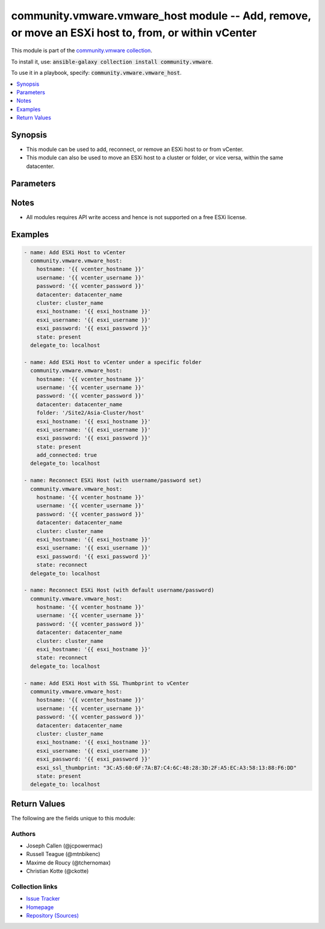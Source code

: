 

community.vmware.vmware_host module -- Add, remove, or move an ESXi host to, from, or within vCenter
++++++++++++++++++++++++++++++++++++++++++++++++++++++++++++++++++++++++++++++++++++++++++++++++++++

This module is part of the `community.vmware collection <https://galaxy.ansible.com/community/vmware>`_.

To install it, use: :code:`ansible-galaxy collection install community.vmware`.

To use it in a playbook, specify: :code:`community.vmware.vmware_host`.


.. contents::
   :local:
   :depth: 1


Synopsis
--------

- This module can be used to add, reconnect, or remove an ESXi host to or from vCenter.
- This module can also be used to move an ESXi host to a cluster or folder, or vice versa, within the same datacenter.








Parameters
----------

.. raw:: html

  <table style="width: 100%; height: 1px;">
  <thead>
  <tr>
    <th><p>Parameter</p></th>
    <th><p>Comments</p></th>
  </tr>
  </thead>
  <tbody>
  <tr style="height: 100%;">
    <td style="height: inherit; display: flex; flex-direction: row;"><div style="padding: 8px 16px; border-top: 1px solid #000000; height: inherit; flex: 1 0 auto; white-space: nowrap; max-width: 100%;">
      <div class="ansibleOptionAnchor" id="parameter-add_connected"></div>
      <p style="display: inline;"><strong>add_connected</strong></p>
      <a class="ansibleOptionLink" href="#parameter-add_connected" title="Permalink to this option"></a>
      <p style="font-size: small; margin-bottom: 0;">
        <span style="color: purple;">boolean</span>
      </p>
    </div></td>
    <td>
      <p>If set to <code class='docutils literal notranslate'>true</code>, then the host should be connected as soon as it is added.</p>
      <p>This parameter is ignored if state is set to a value other than <code class='docutils literal notranslate'>present</code>.</p>
      <p style="margin-top: 8px;"><span style="font-weight: 700;">Choices:</span></p>
      <ul>
        <li><p><code>false</code></p></li>
        <li><p><code style="color: blue; font-weight: 700;">true</code> <span style="color: blue;">← (default)</span></p></li>
      </ul>

    </td>
  </tr>
  <tr style="height: 100%;">
    <td style="height: inherit; display: flex; flex-direction: row;"><div style="padding: 8px 16px; border-top: 1px solid #000000; height: inherit; flex: 1 0 auto; white-space: nowrap; max-width: 100%;">
      <div class="ansibleOptionAnchor" id="parameter-cluster_name"></div>
      <div class="ansibleOptionAnchor" id="parameter-cluster"></div>
      <p style="display: inline;"><strong>cluster_name</strong></p>
      <a class="ansibleOptionLink" href="#parameter-cluster_name" title="Permalink to this option"></a>
      <p style="font-size: small; margin-bottom: 0;"><span style="color: darkgreen; white-space: normal;">aliases: cluster</span></p>
      <p style="font-size: small; margin-bottom: 0;">
        <span style="color: purple;">string</span>
      </p>
    </div></td>
    <td>
      <p>Name of the cluster to add the host.</p>
      <p>If <code class='docutils literal notranslate'>folder</code> is not set, then this parameter is required.</p>
      <p>Aliases added in version 2.6.</p>
    </td>
  </tr>
  <tr style="height: 100%;">
    <td style="height: inherit; display: flex; flex-direction: row;"><div style="padding: 8px 16px; border-top: 1px solid #000000; height: inherit; flex: 1 0 auto; white-space: nowrap; max-width: 100%;">
      <div class="ansibleOptionAnchor" id="parameter-datacenter_name"></div>
      <div class="ansibleOptionAnchor" id="parameter-datacenter"></div>
      <p style="display: inline;"><strong>datacenter_name</strong></p>
      <a class="ansibleOptionLink" href="#parameter-datacenter_name" title="Permalink to this option"></a>
      <p style="font-size: small; margin-bottom: 0;"><span style="color: darkgreen; white-space: normal;">aliases: datacenter</span></p>
      <p style="font-size: small; margin-bottom: 0;">
        <span style="color: purple;">string</span>
        / <span style="color: red;">required</span>
      </p>
    </div></td>
    <td>
      <p>Name of the datacenter to add the host.</p>
      <p>Aliases added in version 2.6.</p>
    </td>
  </tr>
  <tr style="height: 100%;">
    <td style="height: inherit; display: flex; flex-direction: row;"><div style="padding: 8px 16px; border-top: 1px solid #000000; height: inherit; flex: 1 0 auto; white-space: nowrap; max-width: 100%;">
      <div class="ansibleOptionAnchor" id="parameter-esxi_hostname"></div>
      <p style="display: inline;"><strong>esxi_hostname</strong></p>
      <a class="ansibleOptionLink" href="#parameter-esxi_hostname" title="Permalink to this option"></a>
      <p style="font-size: small; margin-bottom: 0;">
        <span style="color: purple;">string</span>
        / <span style="color: red;">required</span>
      </p>
    </div></td>
    <td>
      <p>ESXi hostname to manage.</p>
    </td>
  </tr>
  <tr style="height: 100%;">
    <td style="height: inherit; display: flex; flex-direction: row;"><div style="padding: 8px 16px; border-top: 1px solid #000000; height: inherit; flex: 1 0 auto; white-space: nowrap; max-width: 100%;">
      <div class="ansibleOptionAnchor" id="parameter-esxi_password"></div>
      <p style="display: inline;"><strong>esxi_password</strong></p>
      <a class="ansibleOptionLink" href="#parameter-esxi_password" title="Permalink to this option"></a>
      <p style="font-size: small; margin-bottom: 0;">
        <span style="color: purple;">string</span>
      </p>
    </div></td>
    <td>
      <p>ESXi password.</p>
      <p>Required for adding a host.</p>
      <p>Optional for reconnect.</p>
      <p>Unused for removing.</p>
      <p>No longer a required parameter from version 2.5.</p>
    </td>
  </tr>
  <tr style="height: 100%;">
    <td style="height: inherit; display: flex; flex-direction: row;"><div style="padding: 8px 16px; border-top: 1px solid #000000; height: inherit; flex: 1 0 auto; white-space: nowrap; max-width: 100%;">
      <div class="ansibleOptionAnchor" id="parameter-esxi_ssl_thumbprint"></div>
      <div class="ansibleOptionAnchor" id="parameter-ssl_thumbprint"></div>
      <p style="display: inline;"><strong>esxi_ssl_thumbprint</strong></p>
      <a class="ansibleOptionLink" href="#parameter-esxi_ssl_thumbprint" title="Permalink to this option"></a>
      <p style="font-size: small; margin-bottom: 0;"><span style="color: darkgreen; white-space: normal;">aliases: ssl_thumbprint</span></p>
      <p style="font-size: small; margin-bottom: 0;">
        <span style="color: purple;">string</span>
      </p>
    </div></td>
    <td>
      <p>Specifying the hostsystem certificate&#x27;s thumbprint.</p>
      <p>Use following command to get hostsystem certificate&#x27;s thumbprint - </p>
      <p># openssl x509 -in /etc/vmware/ssl/rui.crt -fingerprint -sha1 -noout</p>
      <p>Only used if <code class='docutils literal notranslate'>fetch_thumbprint</code> isn&#x27;t set to <code class='docutils literal notranslate'>true</code>.</p>
      <p style="margin-top: 8px;"><span style="color: blue; font-weight: 700;">Default:</span> <code style="color: blue;">&#34;&#34;</code></p>
    </td>
  </tr>
  <tr style="height: 100%;">
    <td style="height: inherit; display: flex; flex-direction: row;"><div style="padding: 8px 16px; border-top: 1px solid #000000; height: inherit; flex: 1 0 auto; white-space: nowrap; max-width: 100%;">
      <div class="ansibleOptionAnchor" id="parameter-esxi_username"></div>
      <p style="display: inline;"><strong>esxi_username</strong></p>
      <a class="ansibleOptionLink" href="#parameter-esxi_username" title="Permalink to this option"></a>
      <p style="font-size: small; margin-bottom: 0;">
        <span style="color: purple;">string</span>
      </p>
    </div></td>
    <td>
      <p>ESXi username.</p>
      <p>Required for adding a host.</p>
      <p>Optional for reconnect. If both <code class='docutils literal notranslate'>esxi_username</code> and <code class='docutils literal notranslate'>esxi_password</code> are used</p>
      <p>Unused for removing.</p>
      <p>No longer a required parameter from version 2.5.</p>
    </td>
  </tr>
  <tr style="height: 100%;">
    <td style="height: inherit; display: flex; flex-direction: row;"><div style="padding: 8px 16px; border-top: 1px solid #000000; height: inherit; flex: 1 0 auto; white-space: nowrap; max-width: 100%;">
      <div class="ansibleOptionAnchor" id="parameter-fetch_ssl_thumbprint"></div>
      <p style="display: inline;"><strong>fetch_ssl_thumbprint</strong></p>
      <a class="ansibleOptionLink" href="#parameter-fetch_ssl_thumbprint" title="Permalink to this option"></a>
      <p style="font-size: small; margin-bottom: 0;">
        <span style="color: purple;">boolean</span>
      </p>
    </div></td>
    <td>
      <p>Fetch the thumbprint of the host&#x27;s SSL certificate.</p>
      <p>This basically disables the host certificate verification (check if it was signed by a recognized CA).</p>
      <p>Disable this option if you want to allow only hosts with valid certificates to be added to vCenter.</p>
      <p>If this option is set to <code class='docutils literal notranslate'>false</code> and the certificate can&#x27;t be verified, an add or reconnect will fail.</p>
      <p>Unused when <code class='docutils literal notranslate'>esxi_ssl_thumbprint</code> is set.</p>
      <p>Optional for reconnect, but only used if <code class='docutils literal notranslate'>esxi_username</code> and <code class='docutils literal notranslate'>esxi_password</code> are used.</p>
      <p>Unused for removing.</p>
      <p style="margin-top: 8px;"><span style="font-weight: 700;">Choices:</span></p>
      <ul>
        <li><p><code>false</code></p></li>
        <li><p><code style="color: blue; font-weight: 700;">true</code> <span style="color: blue;">← (default)</span></p></li>
      </ul>

    </td>
  </tr>
  <tr style="height: 100%;">
    <td style="height: inherit; display: flex; flex-direction: row;"><div style="padding: 8px 16px; border-top: 1px solid #000000; height: inherit; flex: 1 0 auto; white-space: nowrap; max-width: 100%;">
      <div class="ansibleOptionAnchor" id="parameter-folder"></div>
      <div class="ansibleOptionAnchor" id="parameter-folder_name"></div>
      <p style="display: inline;"><strong>folder</strong></p>
      <a class="ansibleOptionLink" href="#parameter-folder" title="Permalink to this option"></a>
      <p style="font-size: small; margin-bottom: 0;"><span style="color: darkgreen; white-space: normal;">aliases: folder_name</span></p>
      <p style="font-size: small; margin-bottom: 0;">
        <span style="color: purple;">string</span>
      </p>
    </div></td>
    <td>
      <p>Name of the folder under which host to add.</p>
      <p>If <code class='docutils literal notranslate'>cluster_name</code> is not set, then this parameter is required.</p>
      <p>For example, if there is a datacenter &#x27;dc1&#x27; under folder called &#x27;Site1&#x27; then, this value will be &#x27;/Site1/dc1/host&#x27;.</p>
      <p>Here &#x27;host&#x27; is an invisible folder under VMware Web Client.</p>
      <p>Another example, if there is a nested folder structure like &#x27;/myhosts/india/pune&#x27; under datacenter &#x27;dc2&#x27;, then <code class='docutils literal notranslate'>folder</code> value will be &#x27;/dc2/host/myhosts/india/pune&#x27;.</p>
      <p>Other Examples: &#x27;/Site2/dc2/Asia-Cluster/host&#x27; or &#x27;/dc3/Asia-Cluster/host&#x27;</p>
    </td>
  </tr>
  <tr style="height: 100%;">
    <td style="height: inherit; display: flex; flex-direction: row;"><div style="padding: 8px 16px; border-top: 1px solid #000000; height: inherit; flex: 1 0 auto; white-space: nowrap; max-width: 100%;">
      <div class="ansibleOptionAnchor" id="parameter-force_connection"></div>
      <p style="display: inline;"><strong>force_connection</strong></p>
      <a class="ansibleOptionLink" href="#parameter-force_connection" title="Permalink to this option"></a>
      <p style="font-size: small; margin-bottom: 0;">
        <span style="color: purple;">boolean</span>
      </p>
    </div></td>
    <td>
      <p>Force the connection if the host is already being managed by another vCenter server.</p>
      <p style="margin-top: 8px;"><span style="font-weight: 700;">Choices:</span></p>
      <ul>
        <li><p><code>false</code></p></li>
        <li><p><code style="color: blue; font-weight: 700;">true</code> <span style="color: blue;">← (default)</span></p></li>
      </ul>

    </td>
  </tr>
  <tr style="height: 100%;">
    <td style="height: inherit; display: flex; flex-direction: row;"><div style="padding: 8px 16px; border-top: 1px solid #000000; height: inherit; flex: 1 0 auto; white-space: nowrap; max-width: 100%;">
      <div class="ansibleOptionAnchor" id="parameter-hostname"></div>
      <p style="display: inline;"><strong>hostname</strong></p>
      <a class="ansibleOptionLink" href="#parameter-hostname" title="Permalink to this option"></a>
      <p style="font-size: small; margin-bottom: 0;">
        <span style="color: purple;">string</span>
      </p>
    </div></td>
    <td>
      <p>The hostname or IP address of the vSphere vCenter or ESXi server.</p>
      <p>If the value is not specified in the task, the value of environment variable <code class='docutils literal notranslate'>VMWARE_HOST</code> will be used instead.</p>
      <p>Environment variable support added in Ansible 2.6.</p>
    </td>
  </tr>
  <tr style="height: 100%;">
    <td style="height: inherit; display: flex; flex-direction: row;"><div style="padding: 8px 16px; border-top: 1px solid #000000; height: inherit; flex: 1 0 auto; white-space: nowrap; max-width: 100%;">
      <div class="ansibleOptionAnchor" id="parameter-password"></div>
      <div class="ansibleOptionAnchor" id="parameter-pass"></div>
      <div class="ansibleOptionAnchor" id="parameter-pwd"></div>
      <p style="display: inline;"><strong>password</strong></p>
      <a class="ansibleOptionLink" href="#parameter-password" title="Permalink to this option"></a>
      <p style="font-size: small; margin-bottom: 0;"><span style="color: darkgreen; white-space: normal;">aliases: pass, pwd</span></p>
      <p style="font-size: small; margin-bottom: 0;">
        <span style="color: purple;">string</span>
      </p>
    </div></td>
    <td>
      <p>The password of the vSphere vCenter or ESXi server.</p>
      <p>If the value is not specified in the task, the value of environment variable <code class='docutils literal notranslate'>VMWARE_PASSWORD</code> will be used instead.</p>
      <p>Environment variable support added in Ansible 2.6.</p>
    </td>
  </tr>
  <tr style="height: 100%;">
    <td style="height: inherit; display: flex; flex-direction: row;"><div style="padding: 8px 16px; border-top: 1px solid #000000; height: inherit; flex: 1 0 auto; white-space: nowrap; max-width: 100%;">
      <div class="ansibleOptionAnchor" id="parameter-port"></div>
      <p style="display: inline;"><strong>port</strong></p>
      <a class="ansibleOptionLink" href="#parameter-port" title="Permalink to this option"></a>
      <p style="font-size: small; margin-bottom: 0;">
        <span style="color: purple;">integer</span>
      </p>
    </div></td>
    <td>
      <p>The port number of the vSphere vCenter or ESXi server.</p>
      <p>If the value is not specified in the task, the value of environment variable <code class='docutils literal notranslate'>VMWARE_PORT</code> will be used instead.</p>
      <p>Environment variable support added in Ansible 2.6.</p>
      <p style="margin-top: 8px;"><span style="color: blue; font-weight: 700;">Default:</span> <code style="color: blue;">443</code></p>
    </td>
  </tr>
  <tr style="height: 100%;">
    <td style="height: inherit; display: flex; flex-direction: row;"><div style="padding: 8px 16px; border-top: 1px solid #000000; height: inherit; flex: 1 0 auto; white-space: nowrap; max-width: 100%;">
      <div class="ansibleOptionAnchor" id="parameter-proxy_host"></div>
      <p style="display: inline;"><strong>proxy_host</strong></p>
      <a class="ansibleOptionLink" href="#parameter-proxy_host" title="Permalink to this option"></a>
      <p style="font-size: small; margin-bottom: 0;">
        <span style="color: purple;">string</span>
      </p>
    </div></td>
    <td>
      <p>Address of a proxy that will receive all HTTPS requests and relay them.</p>
      <p>The format is a hostname or a IP.</p>
      <p>If the value is not specified in the task, the value of environment variable <code class='docutils literal notranslate'>VMWARE_PROXY_HOST</code> will be used instead.</p>
      <p>This feature depends on a version of pyvmomi greater than v6.7.1.2018.12</p>
    </td>
  </tr>
  <tr style="height: 100%;">
    <td style="height: inherit; display: flex; flex-direction: row;"><div style="padding: 8px 16px; border-top: 1px solid #000000; height: inherit; flex: 1 0 auto; white-space: nowrap; max-width: 100%;">
      <div class="ansibleOptionAnchor" id="parameter-proxy_port"></div>
      <p style="display: inline;"><strong>proxy_port</strong></p>
      <a class="ansibleOptionLink" href="#parameter-proxy_port" title="Permalink to this option"></a>
      <p style="font-size: small; margin-bottom: 0;">
        <span style="color: purple;">integer</span>
      </p>
    </div></td>
    <td>
      <p>Port of the HTTP proxy that will receive all HTTPS requests and relay them.</p>
      <p>If the value is not specified in the task, the value of environment variable <code class='docutils literal notranslate'>VMWARE_PROXY_PORT</code> will be used instead.</p>
    </td>
  </tr>
  <tr style="height: 100%;">
    <td style="height: inherit; display: flex; flex-direction: row;"><div style="padding: 8px 16px; border-top: 1px solid #000000; height: inherit; flex: 1 0 auto; white-space: nowrap; max-width: 100%;">
      <div class="ansibleOptionAnchor" id="parameter-reconnect_disconnected"></div>
      <p style="display: inline;"><strong>reconnect_disconnected</strong></p>
      <a class="ansibleOptionLink" href="#parameter-reconnect_disconnected" title="Permalink to this option"></a>
      <p style="font-size: small; margin-bottom: 0;">
        <span style="color: purple;">boolean</span>
      </p>
    </div></td>
    <td>
      <p>Reconnect disconnected hosts.</p>
      <p>This is only used if <code class='docutils literal notranslate'>state</code> is set to <code class='docutils literal notranslate'>present</code> and if the host already exists.</p>
      <p style="margin-top: 8px;"><span style="font-weight: 700;">Choices:</span></p>
      <ul>
        <li><p><code>false</code></p></li>
        <li><p><code style="color: blue; font-weight: 700;">true</code> <span style="color: blue;">← (default)</span></p></li>
      </ul>

    </td>
  </tr>
  <tr style="height: 100%;">
    <td style="height: inherit; display: flex; flex-direction: row;"><div style="padding: 8px 16px; border-top: 1px solid #000000; height: inherit; flex: 1 0 auto; white-space: nowrap; max-width: 100%;">
      <div class="ansibleOptionAnchor" id="parameter-state"></div>
      <p style="display: inline;"><strong>state</strong></p>
      <a class="ansibleOptionLink" href="#parameter-state" title="Permalink to this option"></a>
      <p style="font-size: small; margin-bottom: 0;">
        <span style="color: purple;">string</span>
      </p>
    </div></td>
    <td>
      <p>If set to <code class='docutils literal notranslate'>present</code>, add the host if host is absent.</p>
      <p>If set to <code class='docutils literal notranslate'>present</code>, update the location of the host if host already exists.</p>
      <p>If set to <code class='docutils literal notranslate'>absent</code>, remove the host if host is present.</p>
      <p>If set to <code class='docutils literal notranslate'>absent</code>, do nothing if host already does not exists.</p>
      <p>If set to <code class='docutils literal notranslate'>add_or_reconnect</code>, add the host if it&#x27;s absent else reconnect it and update the location.</p>
      <p>If set to <code class='docutils literal notranslate'>reconnect</code>, then reconnect the host if it&#x27;s present and update the location.</p>
      <p>If set to <code class='docutils literal notranslate'>disconnected</code>, disconnect the host if the host already exists.</p>
      <p style="margin-top: 8px;"><span style="font-weight: 700;">Choices:</span></p>
      <ul>
        <li><p><code style="color: blue; font-weight: 700;">&#34;present&#34;</code> <span style="color: blue;">← (default)</span></p></li>
        <li><p><code>&#34;absent&#34;</code></p></li>
        <li><p><code>&#34;add_or_reconnect&#34;</code></p></li>
        <li><p><code>&#34;reconnect&#34;</code></p></li>
        <li><p><code>&#34;disconnected&#34;</code></p></li>
      </ul>

    </td>
  </tr>
  <tr style="height: 100%;">
    <td style="height: inherit; display: flex; flex-direction: row;"><div style="padding: 8px 16px; border-top: 1px solid #000000; height: inherit; flex: 1 0 auto; white-space: nowrap; max-width: 100%;">
      <div class="ansibleOptionAnchor" id="parameter-username"></div>
      <div class="ansibleOptionAnchor" id="parameter-admin"></div>
      <div class="ansibleOptionAnchor" id="parameter-user"></div>
      <p style="display: inline;"><strong>username</strong></p>
      <a class="ansibleOptionLink" href="#parameter-username" title="Permalink to this option"></a>
      <p style="font-size: small; margin-bottom: 0;"><span style="color: darkgreen; white-space: normal;">aliases: admin, user</span></p>
      <p style="font-size: small; margin-bottom: 0;">
        <span style="color: purple;">string</span>
      </p>
    </div></td>
    <td>
      <p>The username of the vSphere vCenter or ESXi server.</p>
      <p>If the value is not specified in the task, the value of environment variable <code class='docutils literal notranslate'>VMWARE_USER</code> will be used instead.</p>
      <p>Environment variable support added in Ansible 2.6.</p>
    </td>
  </tr>
  <tr style="height: 100%;">
    <td style="height: inherit; display: flex; flex-direction: row;"><div style="padding: 8px 16px; border-top: 1px solid #000000; height: inherit; flex: 1 0 auto; white-space: nowrap; max-width: 100%;">
      <div class="ansibleOptionAnchor" id="parameter-validate_certs"></div>
      <p style="display: inline;"><strong>validate_certs</strong></p>
      <a class="ansibleOptionLink" href="#parameter-validate_certs" title="Permalink to this option"></a>
      <p style="font-size: small; margin-bottom: 0;">
        <span style="color: purple;">boolean</span>
      </p>
    </div></td>
    <td>
      <p>Allows connection when SSL certificates are not valid. Set to <code class='docutils literal notranslate'>false</code> when certificates are not trusted.</p>
      <p>If the value is not specified in the task, the value of environment variable <code class='docutils literal notranslate'>VMWARE_VALIDATE_CERTS</code> will be used instead.</p>
      <p>Environment variable support added in Ansible 2.6.</p>
      <p>If set to <code class='docutils literal notranslate'>true</code>, please make sure Python &gt;= 2.7.9 is installed on the given machine.</p>
      <p style="margin-top: 8px;"><span style="font-weight: 700;">Choices:</span></p>
      <ul>
        <li><p><code>false</code></p></li>
        <li><p><code style="color: blue; font-weight: 700;">true</code> <span style="color: blue;">← (default)</span></p></li>
      </ul>

    </td>
  </tr>
  </tbody>
  </table>




Notes
-----

- All modules requires API write access and hence is not supported on a free ESXi license.


Examples
--------

.. code-block:: yaml

    
    - name: Add ESXi Host to vCenter
      community.vmware.vmware_host:
        hostname: '{{ vcenter_hostname }}'
        username: '{{ vcenter_username }}'
        password: '{{ vcenter_password }}'
        datacenter: datacenter_name
        cluster: cluster_name
        esxi_hostname: '{{ esxi_hostname }}'
        esxi_username: '{{ esxi_username }}'
        esxi_password: '{{ esxi_password }}'
        state: present
      delegate_to: localhost

    - name: Add ESXi Host to vCenter under a specific folder
      community.vmware.vmware_host:
        hostname: '{{ vcenter_hostname }}'
        username: '{{ vcenter_username }}'
        password: '{{ vcenter_password }}'
        datacenter: datacenter_name
        folder: '/Site2/Asia-Cluster/host'
        esxi_hostname: '{{ esxi_hostname }}'
        esxi_username: '{{ esxi_username }}'
        esxi_password: '{{ esxi_password }}'
        state: present
        add_connected: true
      delegate_to: localhost

    - name: Reconnect ESXi Host (with username/password set)
      community.vmware.vmware_host:
        hostname: '{{ vcenter_hostname }}'
        username: '{{ vcenter_username }}'
        password: '{{ vcenter_password }}'
        datacenter: datacenter_name
        cluster: cluster_name
        esxi_hostname: '{{ esxi_hostname }}'
        esxi_username: '{{ esxi_username }}'
        esxi_password: '{{ esxi_password }}'
        state: reconnect
      delegate_to: localhost

    - name: Reconnect ESXi Host (with default username/password)
      community.vmware.vmware_host:
        hostname: '{{ vcenter_hostname }}'
        username: '{{ vcenter_username }}'
        password: '{{ vcenter_password }}'
        datacenter: datacenter_name
        cluster: cluster_name
        esxi_hostname: '{{ esxi_hostname }}'
        state: reconnect
      delegate_to: localhost

    - name: Add ESXi Host with SSL Thumbprint to vCenter
      community.vmware.vmware_host:
        hostname: '{{ vcenter_hostname }}'
        username: '{{ vcenter_username }}'
        password: '{{ vcenter_password }}'
        datacenter: datacenter_name
        cluster: cluster_name
        esxi_hostname: '{{ esxi_hostname }}'
        esxi_username: '{{ esxi_username }}'
        esxi_password: '{{ esxi_password }}'
        esxi_ssl_thumbprint: "3C:A5:60:6F:7A:B7:C4:6C:48:28:3D:2F:A5:EC:A3:58:13:88:F6:DD"
        state: present
      delegate_to: localhost





Return Values
-------------
The following are the fields unique to this module:

.. raw:: html

  <table style="width: 100%; height: 1px;">
  <thead>
  <tr>
    <th><p>Key</p></th>
    <th><p>Description</p></th>
  </tr>
  </thead>
  <tbody>
  <tr style="height: 100%;">
    <td style="height: inherit; display: flex; flex-direction: row;"><div style="padding: 8px 16px; border-top: 1px solid #000000; height: inherit; flex: 1 0 auto; white-space: nowrap; max-width: 100%;">
      <div class="ansibleOptionAnchor" id="return-result"></div>
      <p style="display: inline;"><strong>result</strong></p>
      <a class="ansibleOptionLink" href="#return-result" title="Permalink to this return value"></a>
      <p style="font-size: small; margin-bottom: 0;">
        <span style="color: purple;">string</span>
      </p>
    </div></td>
    <td>
      <p>metadata about the new host system added</p>
      <p style="margin-top: 8px;"><span style="font-weight: 700;">Returned:</span> on successful addition</p>
      <p style="margin-top: 8px; color: blue; word-wrap: break-word; word-break: break-all;"><span style="color: black; font-weight: 700;">Sample:</span> <code>&#34;Host already connected to vCenter &#39;vcenter01&#39; in cluster &#39;cluster01&#39;&#34;</code></p>
    </td>
  </tr>
  </tbody>
  </table>




Authors
~~~~~~~

- Joseph Callen (@jcpowermac)
- Russell Teague (@mtnbikenc)
- Maxime de Roucy (@tchernomax)
- Christian Kotte (@ckotte)



Collection links
~~~~~~~~~~~~~~~~

* `Issue Tracker <https://github.com/ansible-collections/community.vmware/issues?q=is%3Aissue+is%3Aopen+sort%3Aupdated-desc>`__
* `Homepage <https://github.com/ansible-collections/community.vmware>`__
* `Repository (Sources) <https://github.com/ansible-collections/community.vmware.git>`__


